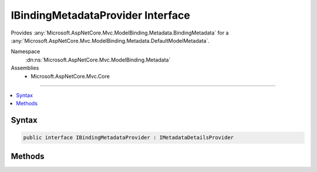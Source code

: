 

IBindingMetadataProvider Interface
==================================






Provides :any:`Microsoft.AspNetCore.Mvc.ModelBinding.Metadata.BindingMetadata` for a :any:`Microsoft.AspNetCore.Mvc.ModelBinding.Metadata.DefaultModelMetadata`\.


Namespace
    :dn:ns:`Microsoft.AspNetCore.Mvc.ModelBinding.Metadata`
Assemblies
    * Microsoft.AspNetCore.Mvc.Core

----

.. contents::
   :local:









Syntax
------

.. code-block:: csharp

    public interface IBindingMetadataProvider : IMetadataDetailsProvider








.. dn:interface:: Microsoft.AspNetCore.Mvc.ModelBinding.Metadata.IBindingMetadataProvider
    :hidden:

.. dn:interface:: Microsoft.AspNetCore.Mvc.ModelBinding.Metadata.IBindingMetadataProvider

Methods
-------

.. dn:interface:: Microsoft.AspNetCore.Mvc.ModelBinding.Metadata.IBindingMetadataProvider
    :noindex:
    :hidden:

    
    .. dn:method:: Microsoft.AspNetCore.Mvc.ModelBinding.Metadata.IBindingMetadataProvider.CreateBindingMetadata(Microsoft.AspNetCore.Mvc.ModelBinding.Metadata.BindingMetadataProviderContext)
    
        
    
        
        Sets the values for properties of :dn:prop:`Microsoft.AspNetCore.Mvc.ModelBinding.Metadata.BindingMetadataProviderContext.BindingMetadata`\. 
    
        
    
        
        :param context: The :any:`Microsoft.AspNetCore.Mvc.ModelBinding.Metadata.BindingMetadataProviderContext`\.
        
        :type context: Microsoft.AspNetCore.Mvc.ModelBinding.Metadata.BindingMetadataProviderContext
    
        
        .. code-block:: csharp
    
            void CreateBindingMetadata(BindingMetadataProviderContext context)
    

